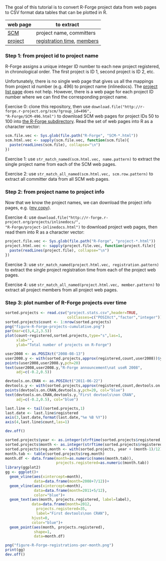 The goal of this tutorial is to convert R-Forge project data from web
pages to CSV format data tables that can be plotted in R.

[[file:figure-R-Forge-projects-cumulative.png]]

[[file:figure-R-Forge-registrations-per-month.png]]

# disable underscore subscripts
#+OPTIONS: ^:nil

| web page | to extract                 |
|----------+----------------------------|
| [[http://r-forge.r-project.org/scm/?group_id=496][SCM]]      | project name, committers   |
| [[http://r-forge.r-project.org/projects/inlinedocs/][project]]  | [[file:project.stats.csv][registration time]], [[file:project.users.csv][members]] |

*** Step 1: from project id to project name

R-Forge assigns a unique integer ID number to each new project
registered, in chronological order. The first project is ID 1, second
project is ID 2, etc. 

Unfortunately, there is no single web page that gives us all the
mappings from project id number (e.g. 496) to project name
(inlinedocs). The [[https://r-forge.r-project.org/softwaremap/full_list.php][project list page]] does not help. However, there is a
web page for each project ID number where we can find the
corresponding project name.

Exercise 0: clone this repository, then use
=download.file("http://r-forge.r-project.org/scm/?group_id=496",
"R-Forge/SCM-496.html")= to download SCM web pages for project IDs 50
to 100 into [[file:R-Forge][the R-Forge subdirectory]]. Read the set of web pages into R
as a character vector:

#+BEGIN_SRC R
  scm.file.vec <- Sys.glob(file.path("R-Forge", "SCM-*.html"))
  scm.html.vec <- sapply(scm.file.vec, function(scm.file){
    paste(readLines(scm.file), collapse="\n")
  })
#+END_SRC

Exercise 1: use =str_match_named(scm.html.vec, name.pattern)= to
extract the single project name from each of the SCM web pages.

Exercise 2: use =str_match_all_named(scm.html.vec, scm.row.pattern)=
to extract all committer data from all SCM web pages.

*** Step 2: from project name to project info

Now that we know the project names, we can download the project info
pages, e.g.  ([[file:R-Forge/project-inlinedocs.html][my copy]]).

Exercise 4: use
=download.file("http://r-forge.r-project.org/projects/inlinedocs/",
"R-Forge/project-inlinedocs.html")= to download project web pages,
then read them into R as a character vector:

#+BEGIN_SRC R
  project.file.vec <- Sys.glob(file.path("R-Forge", "project-*.html"))
  project.html.vec <- sapply(project.file.vec, function(project.file){
    paste(readLines(project.file), collapse="\n")
  })
#+END_SRC

Exercise 3: use =str_match_named(project.html.vec, registration.pattern)= 
to extract the single project
registration time from each of the project web pages.

Exercise 4: use =str_match_all_named(project.html.vec, member.pattern)= to
extract all project members from all project web pages.

*** Step 3: plot number of R-Forge projects over time

#+BEGIN_SRC R
  sorted.projects <- read.csv("project.stats.csv",header=TRUE, 
                              colClasses=c("POSIXct","factor","integer"))
  sorted.projects$count <- 1:nrow(sorted.projects)
  png("figure-R-Forge-projects-cumulative.png")
  par(mar=c(3,4,2,3.5))
  plot(count~registered,sorted.projects,type="s",las=1,
       xlab="",
       ylab="Total number of projects on R-Forge")
  
  user2008 <- as.POSIXct("2008-08-13")
  user2008.y <- with(sorted.projects,approx(registered,count,user2008))$y
  points(user2008,user2008.y,pch=20)
  text(user2008,user2008.y,"R-Forge announcement\nat useR 2008",
       adj=c(-0.2,0.5))
  
  devtools.on.CRAN <- as.POSIXct("2011-06-22")
  devtools.y <- with(sorted.projects,approx(registered,count,devtools.on.CRAN))$y
  points(devtools.on.CRAN,devtools.y,pch=20, col="blue")
  text(devtools.on.CRAN,devtools.y,"First devtools\non CRAN",
       adj=c(-0.2,0.5), col="blue")
  
  last.line <- tail(sorted.projects,1)
  last.date <- last.line$registered
  axis(3,last.date,format(last.date,"%e %B %Y"))
  axis(4,last.line$count,las=1)
  
  dev.off()
  
  sorted.projects$year <- as.integer(strftime(sorted.projects$registered, "%Y"))
  sorted.projects$month <- as.integer(strftime(sorted.projects$registered, "%m"))
  sorted.projects$reg.month <- with(sorted.projects, year + (month-1)/12)
  month.tab <- table(sorted.projects$reg.month)
  month.df <- data.frame(month=as.numeric(names(month.tab)),
                         projects.registered=as.numeric(month.tab))
  library(ggplot2)
  gg <- ggplot()+ 
    geom_vline(aes(xintercept=month),
               data=data.frame(month=2008+7/12))+
    geom_vline(aes(xintercept=month), 
               data=data.frame(month=2011+5/12),
               color="blue")+
    geom_text(aes(month, projects.registered, label=label), 
              data=data.frame(month=2012, 
                projects.registered=35, 
                label="First devtools\non CRAN"),
              hjust=0,
              color="blue")+
    geom_point(aes(month, projects.registered), 
               shape=1,
               data=month.df)
  
  png("figure-R-Forge-registrations-per-month.png")
  print(gg)
  dev.off()
#+END_SRC

